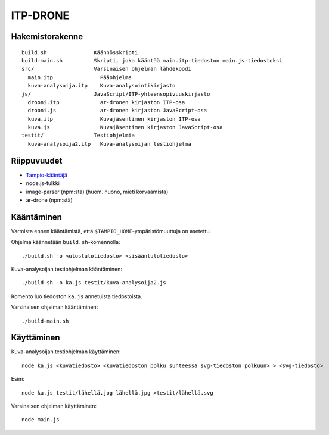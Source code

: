 ===========
 ITP-DRONE
===========

Hakemistorakenne
----------------

::

    build.sh               Käännösskripti
    build-main.sh          Skripti, joka kääntää main.itp-tiedoston main.js-tiedostoksi
    src/                   Varsinaisen ohjelman lähdekoodi
      main.itp               Pääohjelma
      kuva-analysoija.itp    Kuva-analysointikirjasto
    js/                    JavaScript/ITP-yhteensopivuuskirjasto
      drooni.itp             ar-dronen kirjaston ITP-osa
      drooni.js              ar-dronen kirjaston JavaScript-osa
      kuva.itp               Kuvajäsentimen kirjaston ITP-osa
      kuva.js                Kuvajäsentimen kirjaston JavaScript-osa
    testit/                Testiohjelmia
      kuva-analysoija2.itp   Kuva-analysoijan testiohjelma

Riippuvuudet
------------

* `Tampio-kääntäjä <http://github.com/fergusq/tampio>`_
* node.js-tulkki
* image-parser (npm:stä) (huom. huono, mieti korvaamista)
* ar-drone (npm:stä)

Kääntäminen
-----------

Varmista ennen kääntämistä, että ``$TAMPIO_HOME``-ympäristömuuttuja on asetettu.

Ohjelma käännetään ``build.sh``-komennolla::

    ./build.sh -o <ulostulotiedosto> <sisääntulotiedosto>

Kuva-analysoijan testiohjelman kääntäminen::

    ./build.sh -o ka.js testit/kuva-analysoija2.js

Komento luo tiedoston ``ka.js`` annetuista tiedostoista.

Varsinaisen ohjelman kääntäminen::

    ./build-main.sh

Käyttäminen
-----------

Kuva-analysoijan testiohjelman käyttäminen::

    node ka.js <kuvatiedosto> <kuvatiedoston polku suhteessa svg-tiedoston polkuun> > <svg-tiedosto>

Esim::

    node ka.js testit/lähellä.jpg lähellä.jpg >testit/lähellä.svg

Varsinaisen ohjelman käyttäminen::

    node main.js
